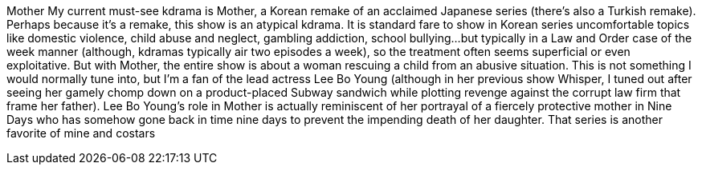 Mother
My current must-see kdrama is Mother, a Korean remake of an acclaimed Japanese series (there's also a Turkish remake).
Perhaps because it's a remake, this show is an atypical kdrama. It is standard fare to show in Korean series uncomfortable topics like domestic violence, child abuse and neglect, gambling addiction, school bullying…but typically in a Law and Order case of the week manner (although, kdramas typically air two episodes a week), so the treatment often seems superficial or even exploitative.
But with Mother, the entire show is about a woman rescuing a child from an abusive situation. This is not something I would normally tune into, but I'm a fan of the lead actress Lee Bo Young (although in her previous show Whisper, I tuned out after seeing her gamely chomp down on a product-placed Subway sandwich while plotting revenge against the corrupt law firm that frame her father).
Lee Bo Young's role in Mother is actually reminiscent of her portrayal of a fiercely protective mother in Nine Days who has somehow gone back in time nine days to prevent the impending death of her daughter. That series is another favorite of mine and costars
